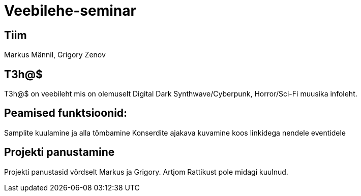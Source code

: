 # Veebilehe-seminar

== Tiim
Markus Männil, Grigory Zenov

== T3h@$ 

T3h@$ on veebileht mis on olemuselt Digital Dark Synthwave/Cyberpunk, Horror/Sci-Fi muusika infoleht.

== Peamised funktsioonid: 

Samplite kuulamine ja alla tõmbamine
Konserdite ajakava kuvamine koos linkidega nendele eventidele

== Projekti panustamine

Projekti panustasid võrdselt Markus ja Grigory. Artjom Rattikust pole midagi kuulnud.


